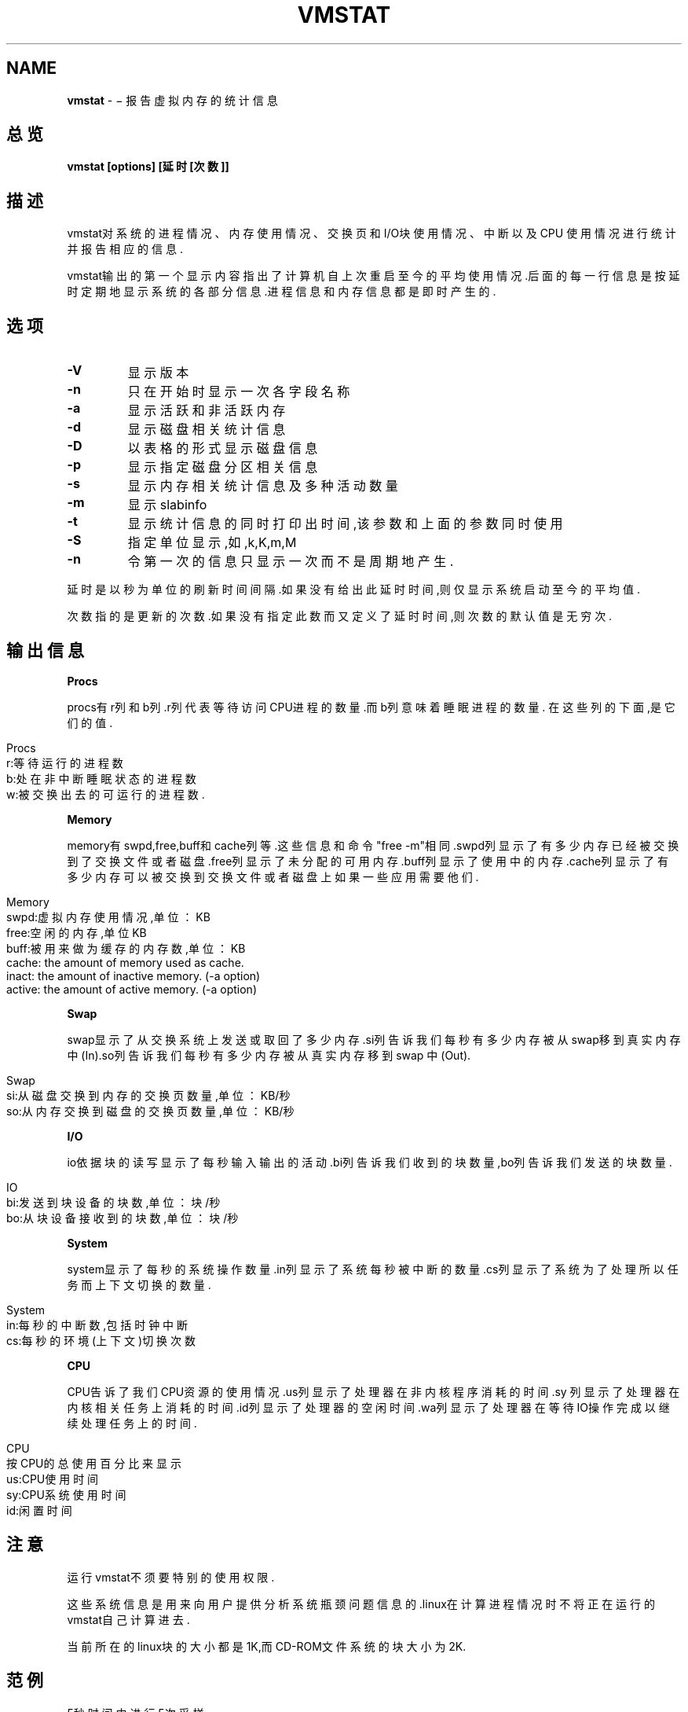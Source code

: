 .\" generated with Ronn/v0.7.3
.\" http://github.com/rtomayko/ronn/tree/0.7.3
.
.TH "VMSTAT" "8" "March 2015" "" ""
.
.SH "NAME"
\fBvmstat\fR \- − 报告虚拟内存的统计信息
.
.SH "总览"
\fBvmstat [options] [延时 [次数]]\fR
.
.SH "描述"
vmstat对系统的进程情况、内存使用情况、交换页和I/O块使用情况、中断以及CPU 使用情况进行统计并报告相应的信息\.
.
.P
vmstat输出的第一个显示内容指出了计算机自上次重启至今的平均使用情况\.后面 的每一行信息是按延时定期地显示系统的各部分信息\.进程信息和内存信息都是即 时产生的\.
.
.SH "选项"
.
.TP
\fB\-V\fR
显示版本
.
.TP
\fB\-n\fR
只在开始时显示一次各字段名称
.
.TP
\fB\-a\fR
显示活跃和非活跃内存
.
.TP
\fB\-d\fR
显示磁盘相关统计信息
.
.TP
\fB\-D\fR
以表格的形式显示磁盘信息
.
.TP
\fB\-p\fR
显示指定磁盘分区相关信息
.
.TP
\fB\-s\fR
显示内存相关统计信息及多种活动数量
.
.TP
\fB\-m\fR
显示slabinfo
.
.TP
\fB\-t\fR
显示统计信息的同时打印出时间,该参数和上面的参数同时使用
.
.TP
\fB\-S\fR
指定单位显示,如,k,K,m,M
.
.TP
\fB\-n\fR
令第一次的信息只显示一次而不是周期地产生\.
.
.P
延时是以秒为单位的刷新时间间隔\.如果没有给出此延时时间,则仅显示系统启动至 今的平均值\.
.
.P
次数指的是更新的次数\.如果没有指定此数而又定义了延时时间,则次数的默认值是 无穷次\.
.
.SH "输出信息"
\fBProcs\fR
.
.P
procs有r列和b列\.r列代表等待访问CPU进程的数量\.而b列意味着睡眠进程的数量\. 在这些列的下面,是它们的值\.
.
.IP "" 4
.
.nf

Procs
r:等待运行的进程数
b:处在非中断睡眠状态的进程数
w:被交换出去的可运行的进程数\.
.
.fi
.
.IP "" 0
.
.P
\fBMemory\fR
.
.P
memory有swpd,free,buff和cache列等\.这些信息和命令"free \-m"相同\.swpd列显 示了有多少内存已经被交换到了交换文件或者磁盘\.free列显示了未分配的可用内 存\.buff列显示了使用中的内存\.cache列显示了有多少内存可以被交换到交换文件 或者磁盘上如果一些应用需要他们\.
.
.IP "" 4
.
.nf

Memory
swpd:虚拟内存使用情况,单位：KB
free:空闲的内存,单位KB
buff:被用来做为缓存的内存数,单位：KB
cache: the amount of memory used as cache\.
inact: the amount of inactive memory\.  (\-a option)
active: the amount of active memory\.  (\-a option)
.
.fi
.
.IP "" 0
.
.P
\fBSwap\fR
.
.P
swap显示了从交换系统上发送或取回了多少内存\.si列告诉我们每秒有多少内存被 从swap移到真实内存中(In)\.so列告诉我们每秒有多少内存被从真实内存移到swap 中(Out)\.
.
.IP "" 4
.
.nf

Swap
si:从磁盘交换到内存的交换页数量,单位：KB/秒
so:从内存交换到磁盘的交换页数量,单位：KB/秒
.
.fi
.
.IP "" 0
.
.P
\fBI/O\fR
.
.P
io依据块的读写显示了每秒输入输出的活动\.bi列告诉我们收到的块数量,bo列告诉 我们发送的块数量\.
.
.IP "" 4
.
.nf

IO
bi:发送到块设备的块数,单位：块/秒
bo:从块设备接收到的块数,单位：块/秒
.
.fi
.
.IP "" 0
.
.P
\fBSystem\fR
.
.P
system显示了每秒的系统操作数量\.in列显示了系统每秒被中断的数量\.cs列显示 了系统为了处理所以任务而上下文切换的数量\.
.
.IP "" 4
.
.nf

System
in:每秒的中断数,包括时钟中断
cs:每秒的环境(上下文)切换次数
.
.fi
.
.IP "" 0
.
.P
\fBCPU\fR
.
.P
CPU告诉了我们CPU资源的使用情况\.us列显示了处理器在非内核程序消耗的时间\.sy 列显示了处理器在内核相关任务上消耗的时间\.id列显示了处理器的空闲时间\.wa列 显示了处理器在等待IO操作完成以继续处理任务上的时间\.
.
.IP "" 4
.
.nf

CPU
按CPU的总使用百分比来显示
us:CPU使用时间
sy:CPU系统使用时间
id:闲置时间
.
.fi
.
.IP "" 0
.
.SH "注意"
运行vmstat不须要特别的使用权限\.
.
.P
这些系统信息是用来向用户提供分析系统瓶颈问题信息的\.linux在计算进程情况时 不将正在运行的vmstat自己计算进去\.
.
.P
当前所在的linux块的大小都是1K,而CD\-ROM文件系统的块大小为2K\.
.
.SH "范例"
5秒时间内进行5次采样
.
.IP "" 4
.
.nf

vmstat 5 5
.
.fi
.
.IP "" 0
.
.SH "文件"
/proc/meninfo, /proc/stat, /proc/*/stat
.
.SH "参见"
ps(1), top(1), free(1)
